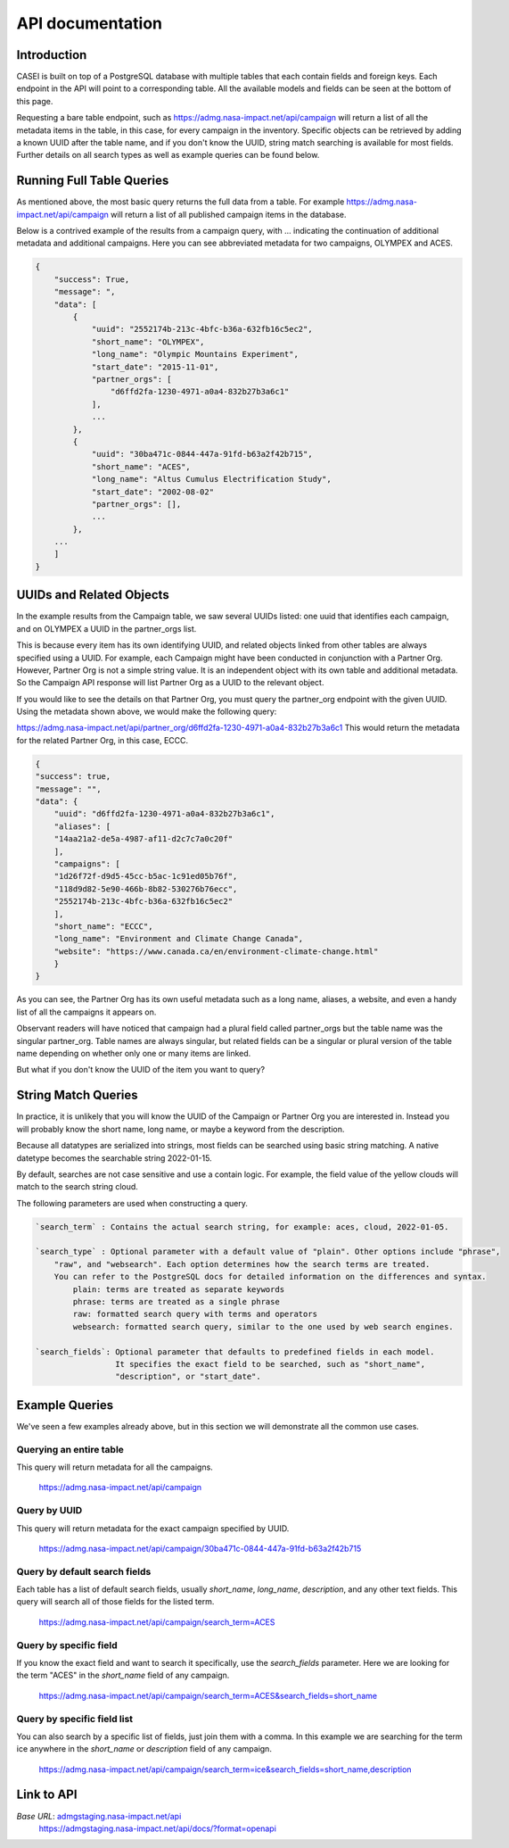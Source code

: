 =================
API documentation
=================

Introduction
------------
CASEI is built on top of a PostgreSQL database with multiple tables that each contain fields and foreign keys. Each endpoint in the API will point to a corresponding table. 
All the available models and fields can be seen at the bottom of this page.

Requesting a bare table endpoint, such as `<https://admg.nasa-impact.net/api/campaign>`_ will return a list of all the metadata items in the table, in this case, 
for every campaign in the inventory. Specific objects can be retrieved by adding a known UUID after the table name, and if you don't know the UUID, string match searching is available for most fields. 
Further details on all search types as well as example queries can be found below.

Running Full Table Queries
--------------------------
As mentioned above, the most basic query returns the full data from a table. For example `<https://admg.nasa-impact.net/api/campaign>`_ will return a list of all published campaign items in the database.

Below is a contrived example of the results from a campaign query, with ... indicating the continuation of additional metadata and additional campaigns. 
Here you can see abbreviated metadata for two campaigns, OLYMPEX and ACES.

.. code-block:: python

    { 
        "success": True, 
        "message": ", 
        "data": [
            { 
                "uuid": "2552174b-213c-4bfc-b36a-632fb16c5ec2",
                "short_name": "OLYMPEX",
                "long_name": "Olympic Mountains Experiment",
                "start_date": "2015-11-01",
                "partner_orgs": [
                    "d6ffd2fa-1230-4971-a0a4-832b27b3a6c1"
                ],
                ...
            }, 
            { 
                "uuid": "30ba471c-0844-447a-91fd-b63a2f42b715",
                "short_name": "ACES",
                "long_name": "Altus Cumulus Electrification Study",
                "start_date": "2002-08-02"
                "partner_orgs": [],
                ...
            }, 
        ...
        ]
    }   

UUIDs and Related Objects
-------------------------
In the example results from the Campaign table, we saw several UUIDs listed: one uuid that identifies each campaign, and on OLYMPEX a UUID in the partner_orgs list.

This is because every item has its own identifying UUID, and related objects linked from other tables are always specified using a UUID. 
For example, each Campaign might have been conducted in conjunction with a Partner Org. However, Partner Org is not a simple string value. 
It is an independent object with its own table and additional metadata. So the Campaign API response will list Partner Org as a UUID to the relevant object.

If you would like to see the details on that Partner Org, you must query the partner_org endpoint with the given UUID. Using the metadata shown above, we would make the following query:

`<https://admg.nasa-impact.net/api/partner_org/d6ffd2fa-1230-4971-a0a4-832b27b3a6c1>`_
This would return the metadata for the related Partner Org, in this case, ECCC.

.. code-block:: python
    
    {
    "success": true,
    "message": "",
    "data": {
        "uuid": "d6ffd2fa-1230-4971-a0a4-832b27b3a6c1",
        "aliases": [
        "14aa21a2-de5a-4987-af11-d2c7c7a0c20f"
        ],
        "campaigns": [
        "1d26f72f-d9d5-45cc-b5ac-1c91ed05b76f",
        "118d9d82-5e90-466b-8b82-530276b76ecc",
        "2552174b-213c-4bfc-b36a-632fb16c5ec2"
        ],
        "short_name": "ECCC",
        "long_name": "Environment and Climate Change Canada",
        "website": "https://www.canada.ca/en/environment-climate-change.html"
        }
    }

As you can see, the Partner Org has its own useful metadata such as a long name, aliases, a website, and even a handy list of all the campaigns it appears on.

Observant readers will have noticed that campaign had a plural field called partner_orgs but the table name was the singular partner_org. Table names are always singular, but related fields can be a singular or plural version of the table name depending on whether only one or many items are linked.

But what if you don't know the UUID of the item you want to query?

String Match Queries
--------------------
In practice, it is unlikely that you will know the UUID of the Campaign or Partner Org you are interested in. Instead you will probably know the short name, long name, or maybe a keyword from the description.

Because all datatypes are serialized into strings, most fields can be searched using basic string matching. A native datetype becomes the searchable string 2022-01-15.

By default, searches are not case sensitive and use a contain logic. For example, the field value of the yellow clouds will match to the search string cloud.

The following parameters are used when constructing a query.

.. code-block:: rst

    `search_term` : Contains the actual search string, for example: aces, cloud, 2022-01-05.

    `search_type` : Optional parameter with a default value of "plain". Other options include "phrase", 
        "raw", and "websearch". Each option determines how the search terms are treated. 
        You can refer to the PostgreSQL docs for detailed information on the differences and syntax.
            plain: terms are treated as separate keywords
            phrase: terms are treated as a single phrase
            raw: formatted search query with terms and operators
            websearch: formatted search query, similar to the one used by web search engines.

    `search_fields`: Optional parameter that defaults to predefined fields in each model. 
                     It specifies the exact field to be searched, such as "short_name", 
                     "description", or "start_date".

Example Queries
---------------
We've seen a few examples already above, but in this section we will demonstrate all the common use cases.

Querying an entire table
++++++++++++++++++++++++
This query will return metadata for all the campaigns.

    `<https://admg.nasa-impact.net/api/campaign>`_

Query by UUID
+++++++++++++
This query will return metadata for the exact campaign specified by UUID.

    `<https://admg.nasa-impact.net/api/campaign/30ba471c-0844-447a-91fd-b63a2f42b715>`_

Query by default search fields
++++++++++++++++++++++++++++++
Each table has a list of default search fields, usually `short_name`, `long_name`, `description`, and any other text fields. This query will search all of those fields for the listed term.

    `<https://admg.nasa-impact.net/api/campaign/search_term=ACES>`_

Query by specific field
+++++++++++++++++++++++
If you know the exact field and want to search it specifically, use the `search_fields` parameter. Here we are looking for the term "ACES" in the `short_name` field of any campaign.

    `<https://admg.nasa-impact.net/api/campaign/search_term=ACES&search_fields=short_name>`_

Query by specific field list
++++++++++++++++++++++++++++
You can also search by a specific list of fields, just join them with a comma. In this example we are searching for the term ice anywhere in the `short_name` or `description` field of any campaign.

    `<https://admg.nasa-impact.net/api/campaign/search_term=ice&search_fields=short_name,description>`_

Link to API
-----------
`Base URL`: `<admgstaging.nasa-impact.net/api>`_
    `<https://admgstaging.nasa-impact.net/api/docs/?format=openapi>`_